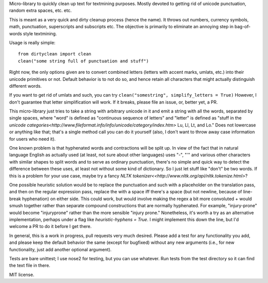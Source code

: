 Micro-library to quickly clean up text for textmining purposes.  Mostly devoted to getting rid of unicode punctuation, random extra spaces, etc. etc.

This is meant as a very quick and dirty cleanup process (hence the name). It throws out numbers, currency symbols, math, punctuation, superscripts and subscripts etc. The objective is primarily to eliminate an annoying step in bag-of-words style textmining.

Usage is really simple::

    from dirtyclean import clean
    clean("some string full of punctuation and stuff")

Right now, the only options given are to convert combined letters (letters with accent marks, umlats, etc.) into their unicode primitives or not.  Default behavior is to not do so, and hence retain all characters that might actually distinguish different words.  

If you want to get rid of umlats and such, you can try ``clean("somestring", simplify_letters = True)`` However, I don't guarantee that letter simplification will work.  If it breaks, please file an issue, or, better yet, a PR.

This micro-library just tries to take a string with arbitrary unicode in it and emit a string with all the words, separated by single spaces, where "word" is defined as "continuous sequence of letters" and "letter" is defined as "stuff in the `unicode categories<http://www.fileformat.info/info/unicode/category/index.htm>` Lu, Ll, Lt, and Lo." Does not lowercase or anything like that; that's a single method call you can do it yourself (also, I don't want to throw away case information for users who need it). 

One known problem is that hyphenated words and contractions will be split up.  In view of the fact that in natural language English as actually used (at least, not sure about other languages) uses "-", "'" and various other characters with similar shapes to split words and to serve as ordinary punctuation, there's no simple and quick way to detect the difference between these uses, at least not without some kind of dictionary. So I just let stuff like "don't" be two words.  If this is a problem for your use case, maybe try a fancy `NLTK tokenizer<<http://www.nltk.org/api/nltk.tokenize.html>`?

One possible heuristic solution would be to replace the punctuation and such with a placeholder on the translation pass, and then on the regular expression pass, replace the with a space iff there's a space (but not newline, because of line-break hyphenation) on either side. This could work, but would involve making the regex a bit more convoluted + would smush together rather than separate compound constructions that are normally hyphenated. For example, "injury-prone" would become "injuryprone" rather than the more sensible "injury prone."  Nonetheless, it's worth a try as an alternative implementation, perhaps under a flag like `heuristic-hyphens = True`.  I might implement this down the line, but I'd welcome a PR to do it before I get there.

In general, this is a work in progress, pull requests very much desired.  Please add a test for any functionality you add, and please keep the default behavior the same (except for bugfixed) without any new arguments (i.e., for new functionality, just add another optional argument).

Tests are bare unittest; I use nose2 for testing, but you can use whatever. Run tests from the test directory so it can find the text file in there.

MIT license.

